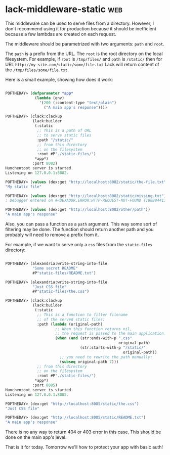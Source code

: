 * lack-middleware-static :web:
:PROPERTIES:
:Documentation: :(
:Docstrings: :(
:Tests:    :)
:Examples: :(
:RepositoryActivity: :)
:CI:       :)
:END:

This middleware can be used to serve files from a directory.
However, I don't recommend using it for production because it should be
inefficient because a few lambdas are created on each request.

The middleware should be parametrized with two arguments: ~path~ and ~root~.

The ~path~ is a prefix from the URL. The ~root~ is the root directory on the local
filesystem. For example, if ~root~ is ~/tmp/files/~ and ~path~ is ~/static/~
then for URL ~http://my-site.com/static/some/file.txt~ Lack will return
content of the ~/tmp/files/some/file.txt~.

Here is a small example, showing how does it work:

#+begin_src lisp

POFTHEDAY> (defparameter *app*
             (lambda (env)
               '(200 (:content-type "text/plain")
                 ("A main app's response"))))

POFTHEDAY> (clack:clackup
            (lack:builder
             (:static
              ;; This is a path of URL
              ;; to serve static files
              :path "/static/"
              ;; from this directory
              ;; on the filesystem
              :root #P"./static-files/")
             *app*)
            :port 8082)
Hunchentoot server is started.
Listening on 127.0.0.1:8082.

POFTHEDAY> (values (dex:get "http://localhost:8082/static/the-file.txt"))
"My static file"

POFTHEDAY> (values (dex:get "http://localhost:8082/static/missing.txt"))
; Debugger entered on #<DEXADOR.ERROR:HTTP-REQUEST-NOT-FOUND {100B944133}>

POFTHEDAY> (values (dex:get "http://localhost:8082/other/path"))
"A main app's response"

#+end_src

Also, you can pass a function as a ~path~ argument. This way some sort of
filtering may be done. The function should return another path and you
probably will need to remove a prefix from it.

For example, if we want to serve only a ~css~ files from the ~static-files~
directory:

#+begin_src lisp

POFTHEDAY> (alexandria:write-string-into-file
            "Some secret README"
            #P"static-files/README.txt")

POFTHEDAY> (alexandria:write-string-into-file
            "Just CSS file"
            #P"static-files/the.css")

POFTHEDAY> (clack:clackup
            (lack:builder
             (:static
              ;; This is a function to filter filename
              ;; of the served static files:
              :path (lambda (original-path)
                      ;; When this function returns nil,
                      ;; the request is passed to the main application.
                      (when (and (str:ends-with-p ".css"
                                                  original-path)
                                 (str:starts-with-p "/static/"
                                                    original-path))
                        ;; you need to rewrite the path manually:
                        (subseq original-path 7)))
              ;; from this directory
              ;; on the filesystem
              :root #P"./static-files/")
             *app*)
            :port 8085)
Hunchentoot server is started.
Listening on 127.0.0.1:8085.

POFTHEDAY> (dex:get "http://localhost:8085/static/the.css")
"Just CSS file"

POFTHEDAY> (dex:get "http://localhost:8085/static/README.txt")
"A main app's response"

#+end_src

There is no any way to return 404 or 403 error in this case. This should
be done on the main app's level.

That is it for today. Tomorrow we'll how to protect your app with basic
auth!
